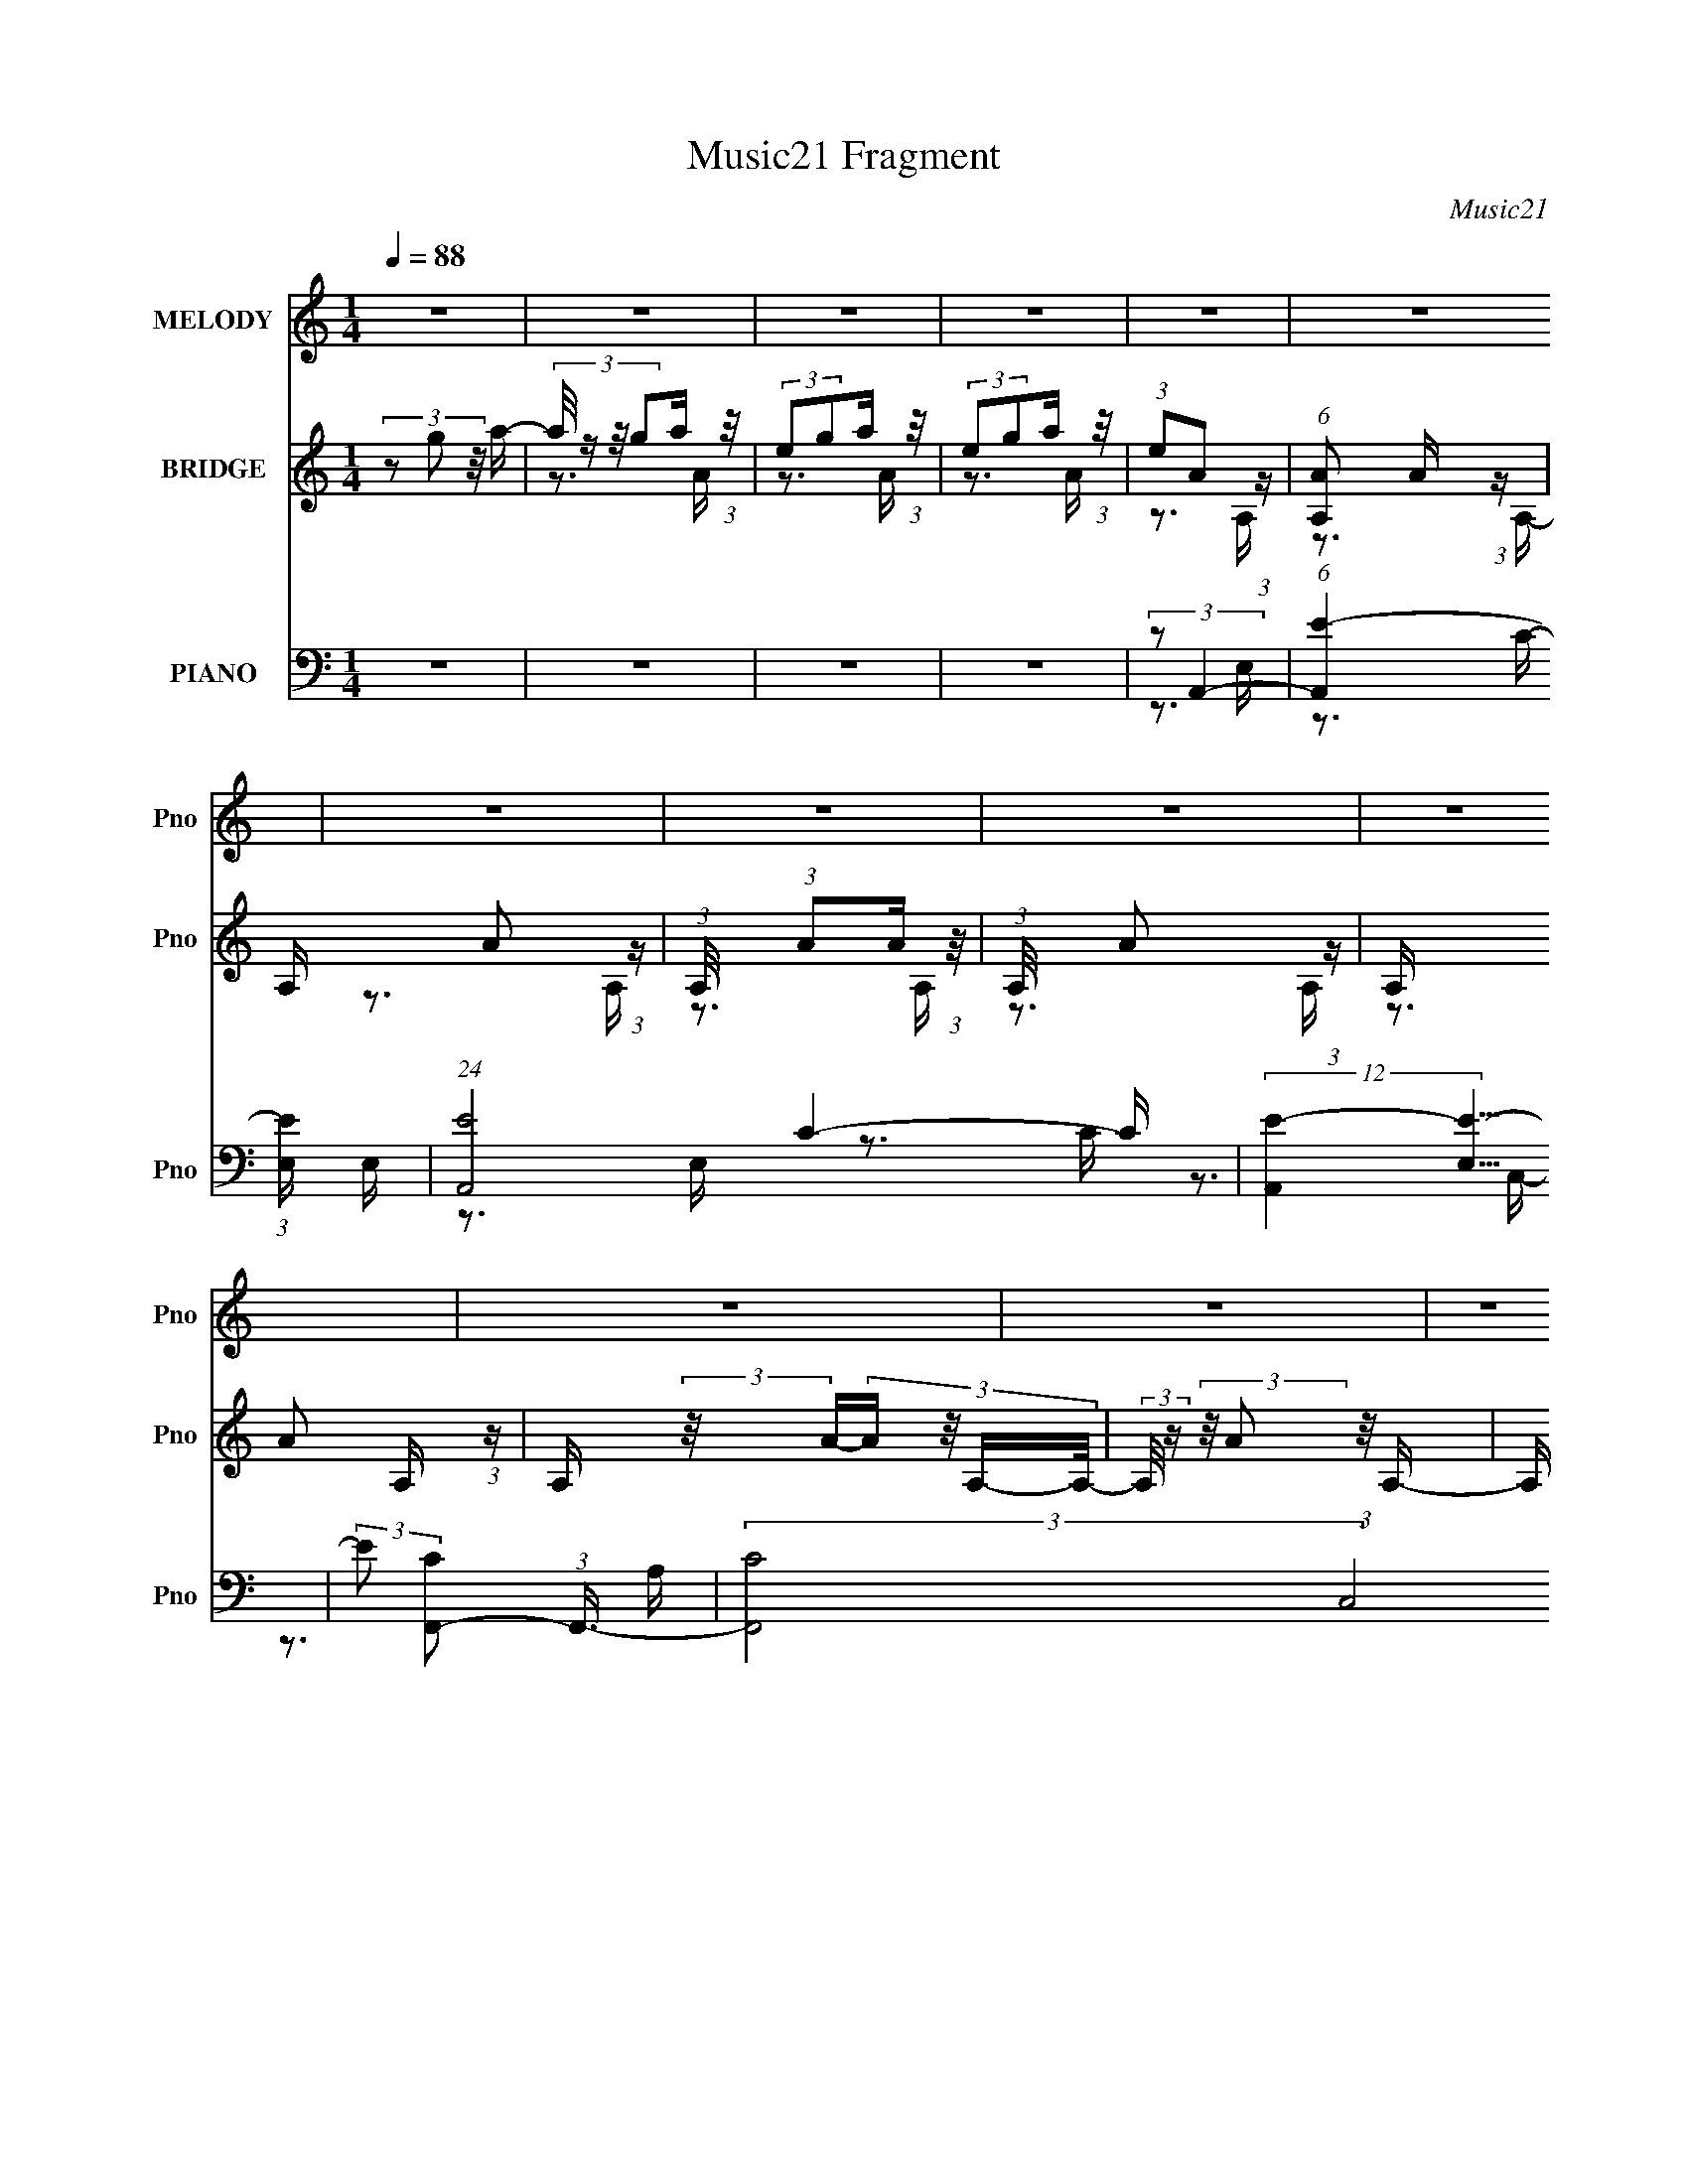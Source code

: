 X:1
T:Music21 Fragment
C:Music21
%%score 1 ( 2 3 4 ) ( 5 6 7 8 )
L:1/16
Q:1/4=88
M:1/4
I:linebreak $
K:none
V:1 treble nm="MELODY" snm="Pno"
V:2 treble nm="BRIDGE" snm="Pno"
V:3 treble 
V:4 treble 
L:1/4
V:5 bass nm="PIANO" snm="Pno"
V:6 bass 
V:7 bass 
V:8 bass 
L:1/4
V:1
 z4 | z4 | z4 | z4 | z4 | z4 | z4 | z4 | z4 | z4 | z4 | z4 | z4 | z4 | z4 | z4 | z4 | z4 | z4 | %19
 z4 | z4 | z4 | z4 | z4 | z4 | z4 | z4 | z4 | z4 | z4 | z4 | z4 | z4 | z4 | z4 | z4 | %36
 (3:2:1z2 A,2 E- | (3:2:2E/ z (3:2:2z/ E4 | (3:2:1E2 G2 E- | (3:2:2E/ z (3:2:1z/ E2 (3:2:1z | %40
 (3:2:1z2 A2 A,- | A, (3:2:2z/ A- (3:2:1A2 G- | (3:2:2G/ z (3:2:2z/ G4- | (3:2:1G2E2 (3:2:1z | %44
 (3z2 D2 z/ E- | (3:2:2E/ z (3:2:1z/ G2 E- | (3:2:2E/ z (3:2:2z/ D4- | (3:2:1D2C (6:5:1z2 | %48
 (3z2 D2 z/ C- | (3:2:2C/ z (3:2:1z/ A, (6:5:1z2 | (3:2:1z2 A, (6:5:1z2 | z4 | (3:2:1z2 A,2 E- | %53
 (3:2:2E/ z (3:2:2z/ E4 | (3:2:1E2 G2 E- | (3:2:2E/ z (3:2:1z/ E2 (3:2:1z | (3:2:1z2 A2 A,- | %57
 A, (3:2:2z/ A- (3:2:1A2 G- | (3:2:2G/ z (3:2:2z/ G4- | (3:2:1G2E2 (3:2:1z | (3z2 D2 z/ E- | %61
 (3:2:2E/ z (3:2:1z/ G2 E- | (3:2:2E/ z (3:2:2z/ D4- | (3:2:1D2C (6:5:1z2 | (3:2:1z2 D2 G,- | %65
 (3:2:2G,/ z (3:2:1z/ D2 C- | C (3:2:2z/ A,-A,2- | (3:2:2A,2 z4 | (3z2 E2 z/ A- | %69
 (3:2:2A/ z (3:2:2z/ A2 (3:2:1z2 | (3A2G2 z/ E- | (3:2:2E/ z (3:2:1z/ E (6:5:1z2 | %72
 (3z2 [AA]2 z/ c- | (3:2:2c/ z (3:2:2z/ A2 (3:2:1z/ G- | (3:2:2G/ z (3:2:1z/ G2 A- | %75
 (3:2:2A/ z (3:2:1z/ E (6:5:1z2 | (3z2 D2 z/ E- | (3:2:2E/ z (3:2:1z/ G2 E- | %78
 (3:2:2E/ z (3:2:2z/ D4- | (3:2:1D2C (6:5:1z2 | (3z2 D2 z/ C- | (3:2:2C/ z (3:2:1z/ A,2 (3:2:1z | %82
 (3:2:1z2 A, (6:5:1z2 | z4 | (3z2 E2 z/ A- | (3:2:2A/ z (3:2:2z/ A2 (3:2:1z2 | (3A2G2 z/ E- | %87
 (3:2:2E/ z (3:2:1z/ E (6:5:1z2 | (3z2 A2 z/ c- | (3:2:2c/ z (3:2:1z/ A2 G- | %90
 (3:2:2G/ z (3:2:2z/ G4- | (3:2:2G/ z (3:2:1z/ E (6:5:1z2 | (3z2 D2 z/ E- | %93
 (3:2:2E/ z (3:2:1z/ G2 E- | (3:2:2E/ z (3:2:1z/ D2 E | (3:2:1D2C2 (3:2:1z | (3:2:1z2 D2 C- | %97
 (3:2:2C/ z (3:2:1z/ A, (6:5:1z2 | (3:2:1z2 A, (6:5:1z2 | z4 | (3:2:2z2 E4- | E4- | E4- | %103
 (3:2:2E/ z (3:2:1z/ D2 E- | E (3:2:2z/ A-A2- | A4- | (6:5:2A4 z | (3:2:2z2 A4- | %108
 (3:2:2A/ z (3:2:2z/ G4- | G4- | G4- | (3:2:2G2 z2 A- | A (3:2:2z/ E- (3:2:1E A E- | E4- | E2 z2 | %115
 (3:2:2z2 E4- | (3:2:2E2 A4- | A4- | (3:2:2A2 z4 | (3:2:1z2 G2 c- | c (3:2:2z/ A-A2- | A4- | %122
 (3:2:2A/ z z3 | (3:2:2z2 c4- | (3:2:2c/ z (3:2:2z/ d4- | d4- | (3:2:2d/ z z3 | (3:2:2z2 c4- | %128
 (3:2:2c/ z (3:2:2z/ A2 c A- | A4- | A4- | (3:2:2A/ z z3 | (3:2:1z2 A,2 E- | %133
 (3:2:2E/ z (3:2:2z/ E4 | (3:2:1E2 G2 E- | (3:2:2E/ z (3:2:1z/ E2 (3:2:1z | (3:2:1z2 A2 A,- | %137
 A, (3:2:2z/ A- (3:2:1A2 G- | (3:2:2G/ z (3:2:2z/ G4- | (3:2:1G2E2 (3:2:1z | (3z2 D2 z/ E- | %141
 (3:2:2E/ z (3:2:1z/ G2 E- | (3:2:2E/ z (3:2:2z/ D4- | (3:2:1D2C (6:5:1z2 | (3z2 D2 z/ C- | %145
 (3:2:2C/ z (3:2:1z/ A, (6:5:1z2 | (3:2:1z2 A, (6:5:1z2 | z4 | (3:2:1z2 A,2 E- | %149
 (3:2:2E/ z (3:2:2z/ E4 | (3:2:1E2 G2 E- | (3:2:2E/ z (3:2:1z/ E2 (3:2:1z | (3:2:1z2 A2 A,- | %153
 A, (3:2:2z/ A- (3:2:1A2 G- | (3:2:2G/ z (3:2:2z/ G4- | (3:2:1G2E2 (3:2:1z | (3z2 D2 z/ E- | %157
 (3:2:2E/ z (3:2:1z/ G2 E- | (3:2:2E/ z (3:2:2z/ D4- | (3:2:1D2C (6:5:1z2 | (3:2:1z2 D2 G,- | %161
 (3:2:2G,/ z (3:2:1z/ D2 C- | C (3:2:2z/ A,-A,2- | (3:2:2A,2 z4 | (3z2 E2 z/ A- | %165
 (3:2:2A/ z (3:2:2z/ A2 (3:2:1z2 | (3A2G2 z/ E- | (3:2:2E/ z (3:2:1z/ E (6:5:1z2 | %168
 (3z2 [AA]2 z/ c- | (3:2:2c/ z (3:2:2z/ A2 (3:2:1z/ G- | (3:2:2G/ z (3:2:1z/ G2 A- | %171
 (3:2:2A/ z (3:2:1z/ E (6:5:1z2 | (3z2 D2 z/ E- | (3:2:2E/ z (3:2:1z/ G2 E- | %174
 (3:2:2E/ z (3:2:2z/ D4- | (3:2:1D2C (6:5:1z2 | (3z2 D2 z/ C- | (3:2:2C/ z (3:2:1z/ A,2 (3:2:1z | %178
 (3:2:1z2 A, (6:5:1z2 | z4 | (3z2 E2 z/ A- | (3:2:2A/ z (3:2:2z/ A2 (3:2:1z2 | (3A2G2 z/ E- | %183
 (3:2:2E/ z (3:2:1z/ E (6:5:1z2 | (3z2 A2 z/ c- | (3:2:2c/ z (3:2:1z/ A2 G- | %186
 (3:2:2G/ z (3:2:2z/ G4- | (3:2:2G/ z (3:2:1z/ E (6:5:1z2 | (3z2 D2 z/ E- | %189
 (3:2:2E/ z (3:2:1z/ G2 E- | (3:2:2E/ z (3:2:1z/ D2 E | (3:2:1D2C2 (3:2:1z | (3:2:1z2 D2 C- | %193
 (3:2:2C/ z (3:2:1z/ A, (6:5:1z2 | (3:2:1z2 A, (6:5:1z2 | z4 | (3:2:2z2 E4- | E4- | E4- | %199
 (3:2:2E/ z (3:2:1z/ D2 E- | E (3:2:2z/ A-A2- | A4- | (6:5:2A4 z | (3:2:2z2 A4- | %204
 (3:2:2A/ z (3:2:2z/ G4- | G4- | G4- | (3:2:2G2 z2 A- | A (3:2:2z/ E- (3:2:1E A E- | E4- | E2 z2 | %211
 (3:2:2z2 E4- | (3:2:2E2 A4- | A4- | (3:2:2A2 z4 | (3:2:1z2 G2 c- | c (3:2:2z/ A-A2- | A4- | %218
 (3:2:2A/ z z3 | (3:2:2z2 c4- | (3:2:2c/ z (3:2:2z/ d4- | d4- | (3:2:2d/ z z3 | (3:2:2z2 c4- | %224
 (3:2:2c/ z (3:2:2z/ A2 c A- | A4- | A4- | (3:2:2A/ z z3 | z4 | z4 | z4 | z4 | z4 | z4 | z4 | z4 | %236
 z4 | z4 | z4 | z4 | z4 | z4 | z4 | z4 | z4 | z4 | z4 | z4 | z4 | z4 | z4 | z4 | z4 | z4 | z4 | %255
 z4 | z4 | z4 | z4 | z4 | z4 | z4 | z4 | z4 | (3z2 E2 z/ A- | (3:2:2A/ z (3:2:2z/ A2 (3:2:1z2 | %266
 (3A2G2 z/ E- | (3:2:2E/ z (3:2:1z/ E (6:5:1z2 | (3z2 [AA]2 z/ c- | %269
 (3:2:2c/ z (3:2:2z/ A2 (3:2:1z/ G- | (3:2:2G/ z (3:2:1z/ G2 A- | (3:2:2A/ z (3:2:1z/ E (6:5:1z2 | %272
 (3z2 D2 z/ E- | (3:2:2E/ z (3:2:1z/ G2 E- | (3:2:2E/ z (3:2:2z/ D4- | (3:2:1D2C (6:5:1z2 | %276
 (3z2 D2 z/ C- | (3:2:2C/ z (3:2:1z/ A,2 (3:2:1z | (3:2:1z2 A, (6:5:1z2 | z4 | (3z2 E2 z/ A- | %281
 (3:2:2A/ z (3:2:2z/ A2 (3:2:1z2 | (3A2G2 z/ E- | (3:2:2E/ z (3:2:1z/ E (6:5:1z2 | (3z2 A2 z/ c- | %285
 (3:2:2c/ z (3:2:1z/ A2 G- | (3:2:2G/ z (3:2:2z/ G4- | (3:2:2G/ z (3:2:1z/ E (6:5:1z2 | %288
 (3z2 D2 z/ E- | (3:2:2E/ z (3:2:1z/ G2 E- | (3:2:2E/ z (3:2:1z/ D2 E | (3:2:1D2C2 (3:2:1z | %292
 (3:2:1z2 D2 C- | (3:2:2C/ z (3:2:1z/ A, (6:5:1z2 | (3:2:1z2 A, (6:5:1z2 | z4 | (3:2:1z2 D2 C- | %297
 (3:2:2C/ z (3:2:1z/ A, (6:5:1z2 | (3z2 A,2 z2 |] %299
V:2
 (3z2 g2 z/ a- | (3:2:4a/ z z/ g2a (3:2:1z/ | (3:2:2e2g2a (3:2:1z/ | (3:2:2e2g2a (3:2:1z/ | %4
 (3:2:1e2A2 (3:2:1z | (6:5:1[A,A]2 A5/3 (3:2:1z | A, x/3 A2 (3:2:1z | %7
 (3:2:1A,/ x (3:2:1A2A (3:2:1z/ | (3:2:1A,/ x A2 (3:2:1z | A, x/3 A2 (3:2:1z | %10
 A, (3:2:2z/ A-(3:2:4A z/ A,-A,/- | (3:2:2A,/ z (3:2:2z/ A2 (3:2:1z/ A,- | %12
 A, (3:2:2z/ A-(3:2:4A z/ A,-A,/- | A, (3:2:2z/ A-(3:2:4A z/ A,-A,/- | %14
 (3:2:2A,/ z (3:2:2z/ A2 (3:2:1z/ A,- | (3:2:2A,/ z (3:2:2z/ A2 (3:2:1z/ A,- | %16
 (3:2:2A,/ z (3:2:2z/ A2 (3:2:1z/ A,- | (3:2:2A,/ z (3:2:2z/ A2 (3:2:1z/ A,- | %18
 (3:2:2A,/ z (3:2:2z/ A2 (3:2:1z/ A,- | (3:2:1A,/ x A2 (3:2:1z | (3:2:1A,/ x (3:2:1e2a (3:2:1z/ | %21
 (3:2:2a2a2g (3:2:1z/ | (3:2:2e2e2d (3:2:1z/ | (3:2:2c2d2c (3:2:1z/ | (3:2:2A2e2a (3:2:1z/ | %25
 (3:2:2a2a2g (3:2:1z/ | (3:2:2e2e2d (3:2:1z/ | (3:2:2c2c2c (3:2:1z/ | (3:2:2A2e2g (3:2:1z/ | %29
 (3:2:2e2e2d (3:2:1z/ | (3:2:2c2d2c (3:2:1z/ | (3A2c2[GA]2 | (3[ce]2[AD]2 z/ E | %33
 (3:2:2G2 z2 D (3:2:1z/ | (3:2:2G2 A4- | (6:5:2A4 z | z4 | z4 | z4 | z4 | z4 | z4 | z4 | z4 | z4 | %45
 z4 | z4 | z4 | z4 | z4 | z4 | z4 | z4 | z4 | z4 | z4 | z4 | z4 | z4 | z4 | z4 | z4 | z4 | z4 | %64
 (3:2:1z2 D2 (3:2:1z | (6:5:1[G,D]2 D5/3 (3:2:1z | (3D2E2E2 | (3:2:2c2 A4- | (3:2:2A2 z4 | z4 | %70
 z4 | z4 | z4 | z4 | z4 | z4 | z4 | z4 | z4 | z4 | z4 | z4 | z3 A- | (3:2:4A/ z z/ e2d (3:2:1z/ | %84
 c (3:2:2z/ A-A2 | z4 | z4 | z4 | z4 | z4 | z4 | z4 | z4 | z4 | z4 | z4 | z4 | z4 | z3 C | %99
 (3D2C2D2 | (3:2:2G2 A4- | (3:2:2A4 z/ c- | c (3:2:2z/ d-d2- | (3:2:2d/ z (3:2:2z/ e4- | %104
 (3:2:2e/ z z2 e | z3 c- | (6:5:2c2 d4- | (3d/ z z/ e2 (3:2:1z | (6:5:2c2 d4- | (3:2:2d/ z z3 | %110
 z4 | (3:2:1z2 e2 (3:2:1z | c (3:2:2z/ A-A2- | (3:2:2A/ z z2 c- | c (3:2:2z/ d-d2- | %115
 (3:2:1d/ x (3:2:1e2d (3:2:1z/ | c (3:2:2z/ A-A2- | (3:2:2A2 z2 c- | c (3:2:2z/ d-(3:2:2d2 z | %119
 (3:2:1z2 e2 (3:2:1z | c (3:2:2z/ A-A2- | (3:2:2A2 z2 c- | c (3:2:2z/ d-(3:2:2d2 z | %123
 (3:2:2z2 e2d (3:2:1z/ | c (3:2:2z/ G-G2- | (3:2:2G2 z4 | z4 | (3:2:1z2 e2 (3:2:1z | %128
 c x/3 (3:2:1A2c (3:2:1z/ | A2>c2- | c (3:2:2z/ d-d2- | (3:2:1d/ x (3:2:1e2d (3:2:1z/ | %132
 c (3:2:2z/ A-A2- | (3:2:2A2 z4 | z4 | z4 | z4 | z4 | z4 | z4 | z4 | z4 | z4 | z4 | z4 | z4 | z4 | %147
 z4 | z4 | z4 | z4 | z4 | z4 | z4 | z4 | z4 | z4 | z4 | z4 | z4 | (3:2:1z2 D2 (3:2:1z | %161
 (6:5:1[G,D]2 D5/3 (3:2:1z | (3D2E2E2 | (3:2:2c2 A4- | (3:2:2A2 z4 | z4 | z4 | z4 | z4 | z4 | z4 | %171
 z4 | z4 | z4 | z4 | z4 | z4 | z4 | z3 A- | (3:2:4A/ z z/ e2d (3:2:1z/ | c (3:2:2z/ A-A2 | z4 | %182
 z4 | z4 | z4 | z4 | z4 | z4 | z4 | z4 | z4 | z4 | z4 | z4 | z3 C | (3D2C2D2 | (3:2:2G2 A4- | %197
 (3:2:2A4 z/ c- | c (3:2:2z/ d-d2- | (3:2:2d/ z (3:2:2z/ e4- | (3:2:2e/ z z2 e | z3 c- | %202
 (6:5:2c2 d4- | (3d/ z z/ e2 (3:2:1z | (6:5:2c2 d4- | (3:2:2d/ z z3 | z4 | (3:2:1z2 e2 (3:2:1z | %208
 c (3:2:2z/ A-A2- | (3:2:2A/ z z2 c- | c (3:2:2z/ d-d2- | (3:2:1d/ x (3:2:1e2d (3:2:1z/ | %212
 c (3:2:2z/ A-A2- | (3:2:2A2 z2 c- | c (3:2:2z/ d-(3:2:2d2 z | (3:2:1z2 e2 (3:2:1z | %216
 c (3:2:2z/ A-A2- | (3:2:2A2 z2 c- | c (3:2:2z/ d-(3:2:2d2 z | (3:2:2z2 e2d (3:2:1z/ | %220
 c (3:2:2z/ G-G2- | (3:2:2G2 z4 | z4 | (3:2:1z2 e2 (3:2:1z | c x/3 (3:2:1A2c (3:2:1z/ | A2>c2- | %226
 c (3:2:2z/ d-d2- | (3:2:1d/ x (3:2:1e2d (3:2:1z/ | c x/3 (3:2:1A4- | %229
 (3:2:1[Aa]2(3:2:1a2g (3:2:1z/ | (3:2:2e2e2d (3:2:1z/ | (3:2:2c2c2A (3:2:1z/ | %232
 (3:2:2A2A2A (3:2:1z/ | (3:2:2a2a2g (3:2:1z/ | (3:2:2e2e2d (3:2:1z/ | (3:2:2c2c2c (3:2:1z/ | %236
 (3A2A2e2 | (3:2:2d2d2c (3:2:1z/ | (3:2:2A2d2c (3:2:1z/ | (3:2:2A2A2c (3:2:1z/ | %240
 (3:2:2A2d2c (3:2:1z/ | (3:2:1A2A (6:5:1z2 | (3:2:1a/ x a2 (3:2:1z | (6:5:2A2 a4- | %244
 (3:2:2a/ z (3:2:2z/ d4- | (6:5:1d4 c- | c (3:2:2z/ d-d2- | (3:2:1[dc]2(3:2:1d2e (3:2:1z/ | %248
 (6:5:2g2 e4- | (3:2:1e2 x4/3 g (3:2:1z/ | (3:2:2e2e2d (3:2:1z/ | (3:2:2c2d2c (3:2:1z/ | %252
 (3:2:1A2G2 (3:2:1z | A (3:2:2z/ d-d2- | (3:2:2d2 c4- | (3:2:1c2A2 (3:2:1z | (3:2:2z2 A4- | A4- | %258
 A4- | (6:5:2A4 z | (3:2:1z2 a2 (3:2:1z | (6:5:1[Aa]2 a5/3 (3:2:1z | (6:5:1[Aa]2 (3:2:1a7/2 | %263
 (6:5:1[Aa]2 a5/3 (3:2:1z | A z3 | z4 | z4 | z4 | z4 | z4 | z4 | z4 | z4 | z4 | z4 | z4 | z4 | z4 | %278
 z3 A- | (3:2:4A/ z z/ e2d (3:2:1z/ | c (3:2:2z/ A-A2 |] %281
V:3
 x4 | z3 A | z3 A | z3 A | z3 A,- | z3 A,- | z3 A,- | z3 A,- | z3 A,- | z3 A,- | x4 | x4 | x4 | %13
 x4 | x4 | x4 | x4 | x4 | x4 | z3 A,- | z3 a | z3 g | z3 d | z3 c | z3 a | z3 g | z3 d | z3 c | %28
 z3 g | z3 d | z3 c | x4 | x4 | z3 E | x4 | x4 | x4 | x4 | x4 | x4 | x4 | x4 | x4 | x4 | x4 | x4 | %46
 x4 | x4 | x4 | x4 | x4 | x4 | x4 | x4 | x4 | x4 | x4 | x4 | x4 | x4 | x4 | x4 | x4 | x4 | z3 G,- | %65
 z3 C | z3 G | x4 | x4 | x4 | x4 | x4 | x4 | x4 | x4 | x4 | x4 | x4 | x4 | x4 | x4 | x4 | x4 | %83
 z3 c- | x4 | x4 | x4 | x4 | x4 | x4 | x4 | x4 | x4 | x4 | x4 | x4 | x4 | x4 | x4 | z3 E | x4 | %101
 x4 | x4 | x4 | x4 | x4 | x13/3 | z3 c- | x13/3 | x4 | x4 | z3 c- | x4 | x4 | x4 | z3 c- | x4 | %117
 x4 | x4 | z3 c- | x4 | x4 | x4 | z3 c- | x4 | x4 | x4 | z3 c- | z3 A- | x4 | x4 | z3 c- | x4 | %133
 x4 | x4 | x4 | x4 | x4 | x4 | x4 | x4 | x4 | x4 | x4 | x4 | x4 | x4 | x4 | x4 | x4 | x4 | x4 | %152
 x4 | x4 | x4 | x4 | x4 | x4 | x4 | x4 | z3 G,- | z3 C | z3 G | x4 | x4 | x4 | x4 | x4 | x4 | x4 | %170
 x4 | x4 | x4 | x4 | x4 | x4 | x4 | x4 | x4 | z3 c- | x4 | x4 | x4 | x4 | x4 | x4 | x4 | x4 | x4 | %189
 x4 | x4 | x4 | x4 | x4 | x4 | z3 E | x4 | x4 | x4 | x4 | x4 | x4 | x13/3 | z3 c- | x13/3 | x4 | %206
 x4 | z3 c- | x4 | x4 | x4 | z3 c- | x4 | x4 | x4 | z3 c- | x4 | x4 | x4 | z3 c- | x4 | x4 | x4 | %223
 z3 c- | z3 A- | x4 | x4 | z3 c- | (3:2:2z2 e2a (3:2:1z/ | z3 g | z3 d | z3 A | z3 a | z3 g | %234
 z3 d | z3 c | x4 | z3 c | z3 c | z3 c | (3:2:1z2 a2 (3:2:1z | (3:2:2z2 a4- | z3 A- | x13/3 | x4 | %245
 x13/3 | x4 | z3 g- | x13/3 | z3 g | z3 d | z3 c | (3z2 A2 z/ A- | x4 | x4 | x4 | x4 | x4 | x4 | %259
 x4 | z3 A- | z3 A- | z3 A- | z3 A- | x4 | x4 | x4 | x4 | x4 | x4 | x4 | x4 | x4 | x4 | x4 | x4 | %276
 x4 | x4 | x4 | z3 c- | x4 |] %281
V:4
 x | x | x | x | x | x | x | x | x | x | x | x | x | x | x | x | x | x | x | x | x | x | x | x | %24
 x | x | x | x | x | x | x | x | x | x | x | x | x | x | x | x | x | x | x | x | x | x | x | x | %48
 x | x | x | x | x | x | x | x | x | x | x | x | x | x | x | x | x | x | x | x | x | x | x | x | %72
 x | x | x | x | x | x | x | x | x | x | x | x | x | x | x | x | x | x | x | x | x | x | x | x | %96
 x | x | x | x | x | x | x | x | x | x | x13/12 | x | x13/12 | x | x | x | x | x | x | x | x | x | %118
 x | x | x | x | x | x | x | x | x | x | x | x | x | x | x | x | x | x | x | x | x | x | x | x | %142
 x | x | x | x | x | x | x | x | x | x | x | x | x | x | x | x | x | x | x | x | x | x | x | x | %166
 x | x | x | x | x | x | x | x | x | x | x | x | x | x | x | x | x | x | x | x | x | x | x | x | %190
 x | x | x | x | x | x | x | x | x | x | x | x | x13/12 | x | x13/12 | x | x | x | x | x | x | x | %212
 x | x | x | x | x | x | x | x | x | x | x | x | x | x | x | x | z3/4 a/4 | x | x | x | x | x | x | %235
 x | x | x | x | x | z3/4 [Ac]/4 | x | x | x13/12 | x | x13/12 | x | x | x13/12 | x | x | x | x | %253
 x | x | x | x | x | x | x | x | x | x | x | x | x | x | x | x | x | x | x | x | x | x | x | x | %277
 x | x | x | x |] %281
V:5
 z4 | z4 | z4 | z4 | (3:2:2z2 A,,4- | (6:5:1[A,,E-]4 (3:2:1[E-E,] E,4/3 | (24:13:1[EA,,-]8 C4- C | %7
 (12:7:2[A,,E-]4 [E-E,]5/2 | (3:2:2E2 [CF,,-]2 (3:2:1F,,3/2- | (3:2:2[F,,C-]8 C,8 | %10
 (24:13:1[CF,,-]8 A,4- A, | (3:2:1[F,,C-]4 (3:2:1[C-C,]2 C,5/3 | (3:2:2C2 [A,G,,-]2 (3:2:1G,,3/2- | %13
 (3:2:1[G,,D-]16 D,6 | (24:13:2[DG,-]8 B,8 | (3:2:1[G,D-]8 D,3 | (3:2:2D2 [B,A,,-]2 (3:2:1A,,3/2- | %17
 (3:2:1[A,,A,-]16 E,2 | (3:2:2A,2 [E,E-]2 (3:2:1E3/2- | (12:11:2[EC-]8 E,8 | [CA,,-]4 A,2 | %21
 (3:2:2[A,,E-]8 E,2 | (24:13:2[EA,E,-]8 E,2 C4 | (6:5:3[E,E-]2 [E-A,,]7/2 A,,6/5 | %24
 (3[EA,]/ [A,C]3/2 F,,4- | (24:13:2[F,,C]8 C,2 | (6:5:1[C,CF,,-]2 (3:2:1[F,,-A,]7/2 | %27
 (24:13:2[F,,CF]8 C,8 F, | (3:2:1[CF]/ (3:2:2F3/2 G,,4- | (24:13:2[G,,B,G-]8 D,8 G, | %30
 (3:2:2[GB,]2 [DG,,-]2 (3:2:1G,,3/2- | (24:13:2[G,,B,G,]8 D,8 (6:5:1G,2 | %32
 (3:2:1[GB,]2 [DA,,-] (3:2:1A,,5/2- | (24:13:2[A,,CE-]8 E,2 (3:2:1A,/ | %34
 (24:13:2[EA,A,,-]8 E,2 (24:13:1C8 | (6:5:1A,,4 E,3 (3:2:1z | (3:2:2z2 A,,4- | [A,,C-E-]4 E,4 | %38
 [CE]4 A,2 (3:2:1A,,2 A,,- | [A,,C-E-]2 (3:2:1[CE]3- | (3:2:2[CE]2 [A,F,,-]2 (3:2:1F,,3/2- | %41
 (24:13:1[F,,A,-C-]8 C,4 | (12:7:1[A,C]4 F, (3:2:2F,,2 z/ F,,- | [F,,A,-C-]2 (3:2:1[A,C]3- | %44
 (3:2:1[A,C]2 [F,G,,-] (3:2:1G,,5/2- | (24:13:1[G,,B,-D-]8 D,4 | %46
 (12:7:2[B,D]4 G,2 (3:2:2G,,2 z/ G,,- | (6:5:1[G,,B,-D-]2 (3:2:1[B,D]7/2- | %48
 (3:2:1[B,D]2 [G,A,,-] (3:2:1A,,5/2- | (24:13:2[A,,C-E-]8 E,8 | (6:5:2[CE]4 A,2 (3:2:1A,,2 A,,- | %51
 [A,,-E,]4 A,, | (3:2:2[CE]2 [A,A,,-]2 (3:2:1A,,3/2- | [A,,C-E-]4 E,4 | [CE]4 A,2 (3:2:1A,,2 A,,- | %55
 [A,,C-E-]2 (3:2:1[CE]3- | (3:2:2[CE]2 [A,F,,-]2 (3:2:1F,,3/2- | (24:13:1[F,,A,-C-]8 C,4 | %58
 (12:7:1[A,C]4 F, (3:2:2F,,2 z/ F,,- | [F,,A,-C-]2 (3:2:1[A,C]3- | %60
 (3:2:1[A,C]2 [F,G,,-] (3:2:1G,,5/2- | (24:13:1[G,,B,-D-]8 D,4 | %62
 (12:7:2[B,D]4 G,2 (3:2:2G,,2 z/ G,,- | (6:5:1[G,,B,-D-]2 (3:2:1[B,D]7/2- | %64
 (3:2:1[B,D]2 [G,A,,-] (3:2:1A,,5/2- | (24:13:2[A,,C-E-]8 E,8 | (6:5:2[CE]4 A,2 (3:2:1A,,2 A,,- | %67
 [A,,-E,]4 A,, | (3:2:2[CE]2 [A,A,,-]2 (3:2:1A,,3/2- | A,,4- E,4- (3:2:1[A,CE]4 | %70
 (3:2:1[A,,A,CE]/ (3:2:2[A,CEE,]7/2 z/ A,,- | (6:5:1[A,,CE]2 (3:2:2[CE]3/2A,,2- | %72
 (3:2:1[A,,A,] (3:2:1[A,CE] [CEF,,-]/3 (3:2:1F,,7/2- | F,,4- C,4- (3:2:1[F,A,C]4 | %74
 (3:2:2[F,A,C]2 F,,/ C, (3:2:2F,,2 z/ F,,- | [F,,A,CC,-]4 | (6:5:2[C,A,CG,,-]2 [G,,-F,]7/2 | %77
 G,,4- D,4- (3:2:1[G,B,D]4 | (3:2:2[G,B,D]2 G,,/ D, (3:2:2G,,2 z/ G,,- | [G,,D,-]4 | %80
 (3:2:1[D,B,D]2 [G,A,,-] (3:2:1A,,5/2- | A,,4- E,4- (3:2:1[CE]4 | %82
 (3:2:1[A,,A,C]/ (3[A,CE,]3/2A,,2 z/ A,,- | [A,,-C]4 A,, | (3:2:2[EC]2 [E,A,,-]2 (3:2:1[A,,-A,]2 | %85
 A,,4- E,4- (3:2:1[A,CE]4 | (3:2:1[A,,A,CE]/ (3:2:2[A,CEE,]7/2 z/ A,,- | %87
 (6:5:1[A,,CE]2 (3:2:2[CE]3/2A,,2- | (3:2:1[A,,A,] (3:2:1[A,CE] [CEF,,-]/3 (3:2:1F,,7/2- | %89
 F,,4- C,4- (3:2:1[F,A,C]4 | (3:2:2[F,A,C]2 F,,/ C, (3:2:2F,,2 z/ F,,- | [F,,A,CC,-]4 | %92
 (6:5:2[C,A,CG,,-]2 [G,,-F,]7/2 | G,,4- D,4- (3:2:1[G,B,D]4 | %94
 (3:2:2[G,B,D]2 G,,/ D, (3:2:2G,,2 z/ G,,- | [G,,D,-]4 | (3:2:1[D,B,D]2 [G,A,,-] (3:2:1A,,5/2- | %97
 A,,4- E,4- (3:2:1[CE]4 | (3:2:1[A,,A,C]/ (3[A,CE,]3/2A,,2 z/ A,,- | [A,,-C]4 A,, | %100
 (3:2:2[EC]2 [E,A,,-]2 (3:2:1[A,,-A,]2 | [A,,C-E-]4 E,4 | [CE]4 A,2 (3:2:1A,,2 A,,- | %103
 [A,,C-E-]2 (3:2:1[CE]3- | (3:2:2[CE]2 [A,F,,-]2 (3:2:1F,,3/2- | (24:13:1[F,,A,-C-]8 C,4 | %106
 (12:7:1[A,C]4 F, (3:2:2F,,2 z/ F,,- | [F,,A,-C-]2 (3:2:1[A,C]3- | %108
 (3:2:1[A,C]2 [F,G,,-] (3:2:1G,,5/2- | (24:13:1[G,,B,-D-]8 D,4 | %110
 (12:7:2[B,D]4 G,2 (3:2:2G,,2 z/ G,,- | (6:5:1[G,,B,-D-]2 (3:2:1[B,D]7/2- | %112
 (3:2:1[B,D]2 [G,A,,-] (3:2:1A,,5/2- | (24:13:2[A,,C-E-]8 E,8 | (6:5:2[CE]4 A,2 (3:2:1A,,2 A,,- | %115
 [A,,-E,]4 A,, | (3:2:2[CE]2 [A,A,,-]2 (3:2:1A,,3/2- | [A,,C-E-]4 E,4 | [CE]4 A,2 (3:2:1A,,2 A,,- | %119
 [A,,C-E-]2 (3:2:1[CE]3- | (3:2:2[CE]2 [A,F,,-]2 (3:2:1F,,3/2- | (24:13:1[F,,A,-C-]8 C,4 | %122
 (12:7:1[A,C]4 F, (3:2:2F,,2 z/ F,,- | [F,,A,-C-]2 (3:2:1[A,C]3- | %124
 (3:2:1[A,C]2 [F,G,,-] (3:2:1G,,5/2- | (24:13:1[G,,B,-D-]8 D,4 | %126
 (12:7:2[B,D]4 G,2 (3:2:2G,,2 z/ G,,- | (6:5:1[G,,B,-D-]2 (3:2:1[B,D]7/2- | %128
 (3:2:1[B,D]2 [G,A,,-] (3:2:1A,,5/2- | (24:13:2[A,,C-E-]8 E,8 | (6:5:2[CE]4 A,2 (3:2:1A,,2 A,,- | %131
 [A,,-E,]4 A,, | (3:2:2[CE]2 [A,A,,-]2 (3:2:1A,,3/2- | [A,,C-E-]4 E,4 | [CE]4 A,2 (3:2:1A,,2 A,,- | %135
 [A,,C-E-]2 (3:2:1[CE]3- | (3:2:2[CE]2 [A,F,,-]2 (3:2:1F,,3/2- | (24:13:1[F,,A,-C-]8 C,4 | %138
 (12:7:1[A,C]4 F, (3:2:2F,,2 z/ F,,- | [F,,A,-C-]2 (3:2:1[A,C]3- | %140
 (3:2:1[A,C]2 [F,G,,-] (3:2:1G,,5/2- | (24:13:1[G,,B,-D-]8 D,4 | %142
 (12:7:2[B,D]4 G,2 (3:2:2G,,2 z/ G,,- | (6:5:1[G,,B,-D-]2 (3:2:1[B,D]7/2- | %144
 (3:2:1[B,D]2 [G,A,,-] (3:2:1A,,5/2- | (24:13:2[A,,C-E-]8 E,8 | (6:5:2[CE]4 A,2 (3:2:1A,,4- | %147
 (3:2:2A,,/ z z3 | (3:2:2z2 A,,4- | [A,,C-E-]4 E,4 | [CE]4 A,2 (3:2:1A,,2 A,,- | %151
 [A,,C-E-]2 (3:2:1[CE]3- | (3:2:2[CE]2 [A,F,,-]2 (3:2:1F,,3/2- | (24:13:1[F,,A,-C-]8 C,4 | %154
 (12:7:1[A,C]4 F, (3:2:2F,,2 z/ F,,- | [F,,A,-C-]2 (3:2:1[A,C]3- | %156
 (3:2:1[A,C]2 [F,G,,-] (3:2:1G,,5/2- | (24:13:1[G,,B,-D-]8 D,4 | %158
 (12:7:2[B,D]4 G,2 (3:2:2G,,2 z/ G,,- | (6:5:1[G,,B,-D-]2 (3:2:1[B,D]7/2- | %160
 (3:2:1[B,D]2 [G,A,,-] (3:2:1A,,5/2- | (24:13:2[A,,C-E-]8 E,8 | (6:5:2[CE]4 A,2 (3:2:1A,,2 A,,- | %163
 [A,,-E,]4 A,, | (3:2:2[CE]2 [A,A,,-]2 (3:2:1A,,3/2- | A,,4- E,4- (3:2:1[A,CE]4 | %166
 (3:2:1[A,,A,CE]/ (3:2:2[A,CEE,]7/2 z/ A,,- | (6:5:1[A,,CE]2 (3:2:2[CE]3/2A,,2- | %168
 (3:2:1[A,,A,] (3:2:1[A,CE] [CEF,,-]/3 (3:2:1F,,7/2- | F,,4- C,4- (3:2:1[F,A,C]4 | %170
 (3:2:2[F,A,C]2 F,,/ C, (3:2:2F,,2 z/ F,,- | [F,,A,CC,-]4 | (6:5:2[C,A,CG,,-]2 [G,,-F,]7/2 | %173
 G,,4- D,4- (3:2:1[G,B,D]4 | (3:2:2[G,B,D]2 G,,/ D, (3:2:2G,,2 z/ G,,- | [G,,D,-]4 | %176
 (3:2:1[D,B,D]2 [G,A,,-] (3:2:1A,,5/2- | A,,4- E,4- (3:2:1[CE]4 | %178
 (3:2:1[A,,A,C]/ (3[A,CE,]3/2A,,2 z/ A,,- | [A,,-C]4 A,, | (3:2:2[EC]2 [E,A,,-]2 (3:2:1[A,,-A,]2 | %181
 A,,4- E,4- (3:2:1[A,CE]4 | (3:2:1[A,,A,CE]/ (3:2:2[A,CEE,]7/2 z/ A,,- | %183
 (6:5:1[A,,CE]2 (3:2:2[CE]3/2A,,2- | (3:2:1[A,,A,] (3:2:1[A,CE] [CEF,,-]/3 (3:2:1F,,7/2- | %185
 F,,4- C,4- (3:2:1[F,A,C]4 | (3:2:2[F,A,C]2 F,,/ C, (3:2:2F,,2 z/ F,,- | [F,,A,CC,-]4 | %188
 (6:5:2[C,A,CG,,-]2 [G,,-F,]7/2 | G,,4- D,4- (3:2:1[G,B,D]4 | %190
 (3:2:2[G,B,D]2 G,,/ D, (3:2:2G,,2 z/ G,,- | [G,,D,-]4 | (3:2:1[D,B,D]2 [G,A,,-] (3:2:1A,,5/2- | %193
 A,,4- E,4- (3:2:1[CE]4 | (3:2:1[A,,A,C]/ (3[A,CE,]3/2A,,2 z/ A,,- | [A,,-C]4 A,, | %196
 (3:2:2[EC]2 [E,A,,-]2 (3:2:1[A,,-A,]2 | [A,,C-E-]4 E,4 | [CE]4 A,2 (3:2:1A,,2 A,,- | %199
 [A,,C-E-]2 (3:2:1[CE]3- | (3:2:2[CE]2 [A,F,,-]2 (3:2:1F,,3/2- | (24:13:1[F,,A,-C-]8 C,4 | %202
 (12:7:1[A,C]4 F, (3:2:2F,,2 z/ F,,- | [F,,A,-C-]2 (3:2:1[A,C]3- | %204
 (3:2:1[A,C]2 [F,G,,-] (3:2:1G,,5/2- | (24:13:1[G,,B,-D-]8 D,4 | %206
 (12:7:2[B,D]4 G,2 (3:2:2G,,2 z/ G,,- | (6:5:1[G,,B,-D-]2 (3:2:1[B,D]7/2- | %208
 (3:2:1[B,D]2 [G,A,,-] (3:2:1A,,5/2- | (24:13:2[A,,C-E-]8 E,8 | (6:5:2[CE]4 A,2 (3:2:1A,,2 A,,- | %211
 [A,,-E,]4 A,, | (3:2:2[CE]2 [A,A,,-]2 (3:2:1A,,3/2- | [A,,C-E-]4 E,4 | [CE]4 A,2 (3:2:1A,,2 A,,- | %215
 [A,,C-E-]2 (3:2:1[CE]3- | (3:2:2[CE]2 [A,F,,-]2 (3:2:1F,,3/2- | (24:13:1[F,,A,-C-]8 C,4 | %218
 (12:7:1[A,C]4 F, (3:2:2F,,2 z/ F,,- | [F,,A,-C-]2 (3:2:1[A,C]3- | %220
 (3:2:1[A,C]2 [F,G,,-] (3:2:1G,,5/2- | (24:13:1[G,,B,-D-]8 D,4 | %222
 (12:7:2[B,D]4 G,2 (3:2:2G,,2 z/ G,,- | (6:5:1[G,,B,-D-]2 (3:2:1[B,D]7/2- | %224
 (3:2:1[B,D]2 [G,A,,-] (3:2:1A,,5/2- | (24:13:2[A,,C-E-]8 E,8 | (6:5:2[CE]4 A,2 (3:2:1A,,2 A,,- | %227
 [A,,-E,]4 A,, | (3:2:1[CE]2 [A,A,,-] (3:2:1A,,5/2- | [A,,C-E-]4 E,4 | [CE]4 A,2 (3:2:1A,,2 A,,- | %231
 [A,,C-E-]2 (3:2:1[CE]3- | (3:2:2[CE]2 [A,F,,-]2 (3:2:1F,,3/2- | (24:13:1[F,,A,-C-]8 C,4 | %234
 (12:7:1[A,C]4 F, (3:2:2F,,2 z/ F,,- | [F,,A,-C-]2 (3:2:1[A,C]3- | %236
 (3:2:1[A,C]2 [F,G,,-] (3:2:1G,,5/2- | (24:13:1[G,,B,-D-]8 D,4 | %238
 (12:7:2[B,D]4 G,2 (3:2:2G,,2 z/ G,,- | (6:5:1[G,,B,-D-]2 (3:2:1[B,D]7/2- | %240
 (3:2:1[B,D]2 [G,A,,-] (3:2:1A,,5/2- | (24:13:2[A,,C-E-]8 E,8 | (6:5:2[CE]4 A,2 (3:2:1A,,2 A,,- | %243
 [A,,-E,]4 A,, | (3:2:2[CE]2 [A,A,,-]2 (3:2:1A,,3/2- | [A,,C-E-]4 E,4 | [CE]4 A,2 (3:2:1A,,2 A,,- | %247
 [A,,C-E-]2 (3:2:1[CE]3- | (3:2:2[CE]2 [A,F,,-]2 (3:2:1F,,3/2- | (24:13:1[F,,A,-C-]8 C,4 | %250
 (12:7:1[A,C]4 F, (3:2:2F,,2 z/ F,,- | [F,,A,-C-]2 (3:2:1[A,C]3- | %252
 (3:2:1[A,C]2 [F,G,,-] (3:2:1G,,5/2- | (24:13:1[G,,B,-D-]8 D,4 | %254
 (12:7:2[B,D]4 G,2 (3:2:2G,,2 z/ G,,- | (6:5:1[G,,B,-D-]2 (3:2:1[B,D]7/2- | %256
 (3:2:1[B,D]2 [G,A,,-] (3:2:1A,,5/2- | (24:13:2[A,,C-E-]8 E,8 | (6:5:2[CE]4 A,2 (3:2:1A,,2 A,,- | %259
 [A,,-E,]4 A,, | (3:2:2[CE]2 [A,A,,-C-]2 (3:2:1[A,,C]3/2- | (3:2:2[A,,C]/ z z3 | z4 | z4 | %264
 (3:2:2z2 A,,4- | [A,,C-E-]4 E,4 | [CE]4 A,2 (3:2:1A,,2 A,,- | [A,,C-E-]2 (3:2:1[CE]3- | %268
 (3:2:2[CE]2 [A,F,,-]2 (3:2:1F,,3/2- | (24:13:1[F,,A,-C-]8 C,4 | %270
 (12:7:1[A,C]4 F, (3:2:2F,,2 z/ F,,- | [F,,A,-C-]2 (3:2:1[A,C]3- | %272
 (3:2:1[A,C]2 [F,G,,-] (3:2:1G,,5/2- | (24:13:1[G,,B,-D-]8 D,4 | %274
 (12:7:2[B,D]4 G,2 (3:2:2G,,2 z/ G,,- | (6:5:1[G,,B,-D-]2 (3:2:1[B,D]7/2- | %276
 (3:2:1[B,D]2 [G,A,,-] (3:2:1A,,5/2- | (24:13:2[A,,C-E-]8 E,8 | (6:5:2[CE]4 A,2 (3:2:1A,,2 A,,- | %279
 [A,,-E,]4 A,, | (3:2:2[CE]2 [A,A,,-]2 (3:2:1A,,3/2- | [A,,C-E-]4 E,4 | [CE]4 A,2 (3:2:1A,,2 A,,- | %283
 [A,,C-E-]2 (3:2:1[CE]3- | (3:2:2[CE]2 [A,F,,-]2 (3:2:1F,,3/2- | (24:13:1[F,,A,-C-]8 C,4 | %286
 (12:7:1[A,C]4 F, (3:2:2F,,2 z/ F,,- | [F,,A,-C-]2 (3:2:1[A,C]3- | %288
 (3:2:1[A,C]2 [F,G,,-] (3:2:1G,,5/2- | (24:13:1[G,,B,-D-]8 D,4 | %290
 (12:7:2[B,D]4 G,2 (3:2:2G,,2 z/ G,,- | (6:5:1[G,,B,-D-]2 (3:2:1[B,D]7/2- | %292
 (3:2:1[B,D]2 [G,A,,-] (3:2:1A,,5/2- | (24:13:2[A,,C-E-]8 E,8 | (6:5:2[CE]4 A,2 (3:2:1A,,2 A,,- | %295
 [A,,-E,]4 A,, | (3:2:1[CE]2 [A,D,D] [D,D] (3:2:1z | (6:5:1[C,C]2 [A,,A,]2 (3:2:1z | %298
 (3:2:1z2 [A,,A,CE] (6:5:1z2 | (3:2:2z2 [A,,A,CE]4- | (3:2:2[A,,A,CE]/ z z3 |] %301
V:6
 x4 | x4 | x4 | x4 | z3 E,- | z3 C- x4/3 | z3 E,- x16/3 | z3 C- | z3 C,- | z3 A,- x7 | %10
 z3 C,- x16/3 | z3 A,- x5/3 | z3 D,- | z3 B,- x38/3 | z3 D,- x14/3 | z3 B,- x13/3 | z3 E,- | %17
 z3 E,- x26/3 | z3 E,- | z3 A,- x23/3 | z3 E,- x2 | (3:2:2z4 E,2- x3 | (3:2:2z2 A,,4- x6 | %23
 (3:2:1z4 E, (3:2:1z/ x | z3 C,- | (3:2:2z4 C,2- x2 | (3:2:2z4 C,2- | (3:2:1z4 F, (3:2:1z/ x20/3 | %28
 (3:2:2z4 D,2- | (3:2:1z4 G, (3:2:1z/ x7 | (3:2:2z4 D,2- | (3:2:2z2 G4- x22/3 | (3:2:2z4 E,2- | %33
 (3:2:2z4 E,2- x7/3 | z3 E,- x6 | x7 | z3 E,- | z3 A,- x4 | x25/3 | z3 A,- | z3 C,- | %41
 z3 F,- x13/3 | x6 | z3 F,- | z3 D,- | z3 G,- x13/3 | x20/3 | z3 G,- | z3 E,- | z3 A,- x14/3 | %50
 x22/3 | (3:2:2z2 [CE]4- x | z3 E,- | z3 A,- x4 | x25/3 | z3 A,- | z3 C,- | z3 F,- x13/3 | x6 | %59
 z3 F,- | z3 D,- | z3 G,- x13/3 | x20/3 | z3 G,- | z3 E,- | z3 A,- x14/3 | x22/3 | %67
 (3:2:2z2 [CE]4- x | z3 E,- | x32/3 | (3z2 A,,2 z2 | z3 [CE]- | z3 C,- | x32/3 | x16/3 | z3 F,- | %76
 z3 D,- | x32/3 | x16/3 | (3z2 [B,D]2[B,D]2 | z3 E,- | x32/3 | E2 z2 | (3:2:2z2 E4- x | z3 E,- | %85
 x32/3 | (3z2 A,,2 z2 | z3 [CE]- | z3 C,- | x32/3 | x16/3 | z3 F,- | z3 D,- | x32/3 | x16/3 | %95
 (3z2 [B,D]2[B,D]2 | z3 E,- | x32/3 | E2 z2 | (3:2:2z2 E4- x | z3 E,- | z3 A,- x4 | x25/3 | %103
 z3 A,- | z3 C,- | z3 F,- x13/3 | x6 | z3 F,- | z3 D,- | z3 G,- x13/3 | x20/3 | z3 G,- | z3 E,- | %113
 z3 A,- x14/3 | x22/3 | (3:2:2z2 [CE]4- x | z3 E,- | z3 A,- x4 | x25/3 | z3 A,- | z3 C,- | %121
 z3 F,- x13/3 | x6 | z3 F,- | z3 D,- | z3 G,- x13/3 | x20/3 | z3 G,- | z3 E,- | z3 A,- x14/3 | %130
 x22/3 | (3:2:2z2 [CE]4- x | z3 E,- | z3 A,- x4 | x25/3 | z3 A,- | z3 C,- | z3 F,- x13/3 | x6 | %139
 z3 F,- | z3 D,- | z3 G,- x13/3 | x20/3 | z3 G,- | z3 E,- | z3 A,- x14/3 | x23/3 | x4 | z3 E,- | %149
 z3 A,- x4 | x25/3 | z3 A,- | z3 C,- | z3 F,- x13/3 | x6 | z3 F,- | z3 D,- | z3 G,- x13/3 | x20/3 | %159
 z3 G,- | z3 E,- | z3 A,- x14/3 | x22/3 | (3:2:2z2 [CE]4- x | z3 E,- | x32/3 | (3z2 A,,2 z2 | %167
 z3 [CE]- | z3 C,- | x32/3 | x16/3 | z3 F,- | z3 D,- | x32/3 | x16/3 | (3z2 [B,D]2[B,D]2 | z3 E,- | %177
 x32/3 | E2 z2 | (3:2:2z2 E4- x | z3 E,- | x32/3 | (3z2 A,,2 z2 | z3 [CE]- | z3 C,- | x32/3 | %186
 x16/3 | z3 F,- | z3 D,- | x32/3 | x16/3 | (3z2 [B,D]2[B,D]2 | z3 E,- | x32/3 | E2 z2 | %195
 (3:2:2z2 E4- x | z3 E,- | z3 A,- x4 | x25/3 | z3 A,- | z3 C,- | z3 F,- x13/3 | x6 | z3 F,- | %204
 z3 D,- | z3 G,- x13/3 | x20/3 | z3 G,- | z3 E,- | z3 A,- x14/3 | x22/3 | (3:2:2z2 [CE]4- x | %212
 z3 E,- | z3 A,- x4 | x25/3 | z3 A,- | z3 C,- | z3 F,- x13/3 | x6 | z3 F,- | z3 D,- | %221
 z3 G,- x13/3 | x20/3 | z3 G,- | z3 E,- | z3 A,- x14/3 | x22/3 | (3:2:2z2 [CE]4- x | z3 E,- | %229
 z3 A,- x4 | x25/3 | z3 A,- | z3 C,- | z3 F,- x13/3 | x6 | z3 F,- | z3 D,- | z3 G,- x13/3 | x20/3 | %239
 z3 G,- | z3 E,- | z3 A,- x14/3 | x22/3 | (3:2:2z2 [CE]4- x | z3 E,- | z3 A,- x4 | x25/3 | z3 A,- | %248
 z3 C,- | z3 F,- x13/3 | x6 | z3 F,- | z3 D,- | z3 G,- x13/3 | x20/3 | z3 G,- | z3 E,- | %257
 z3 A,- x14/3 | x22/3 | (3:2:2z2 [CE]4- x | (3:2:1z2 [A,E] (6:5:1z2 | x4 | x4 | x4 | z3 E,- | %265
 z3 A,- x4 | x25/3 | z3 A,- | z3 C,- | z3 F,- x13/3 | x6 | z3 F,- | z3 D,- | z3 G,- x13/3 | x20/3 | %275
 z3 G,- | z3 E,- | z3 A,- x14/3 | x22/3 | (3:2:2z2 [CE]4- x | z3 E,- | z3 A,- x4 | x25/3 | z3 A,- | %284
 z3 C,- | z3 F,- x13/3 | x6 | z3 F,- | z3 D,- | z3 G,- x13/3 | x20/3 | z3 G,- | z3 E,- | %293
 z3 A,- x14/3 | x22/3 | (3:2:2z2 [CE]4- x | z3 [C,C]- | x13/3 | x4 | x4 | x4 |] %301
V:7
 x4 | x4 | x4 | x4 | x4 | x16/3 | x28/3 | x4 | x4 | x11 | x28/3 | x17/3 | x4 | x50/3 | x26/3 | %15
 x25/3 | x4 | x38/3 | x4 | x35/3 | x6 | z3 C- x3 | x10 | z3 C- x | x4 | z3 A,- x2 | z3 F,- | %27
 z3 C- x20/3 | z3 G,- | z3 D- x7 | z3 G,- | z3 D- x22/3 | z3 A,- | z3 C- x7/3 | x10 | x7 | x4 | %37
 x8 | x25/3 | x4 | x4 | x25/3 | x6 | x4 | x4 | x25/3 | x20/3 | x4 | x4 | x26/3 | x22/3 | z3 A,- x | %52
 x4 | x8 | x25/3 | x4 | x4 | x25/3 | x6 | x4 | x4 | x25/3 | x20/3 | x4 | x4 | x26/3 | x22/3 | %67
 z3 A,- x | x4 | x32/3 | x4 | x4 | x4 | x32/3 | x16/3 | x4 | x4 | x32/3 | x16/3 | z3 G,- | x4 | %81
 x32/3 | x4 | (3:2:2z4 E,2- x | x4 | x32/3 | x4 | x4 | x4 | x32/3 | x16/3 | x4 | x4 | x32/3 | %94
 x16/3 | z3 G,- | x4 | x32/3 | x4 | (3:2:2z4 E,2- x | x4 | x8 | x25/3 | x4 | x4 | x25/3 | x6 | x4 | %108
 x4 | x25/3 | x20/3 | x4 | x4 | x26/3 | x22/3 | z3 A,- x | x4 | x8 | x25/3 | x4 | x4 | x25/3 | x6 | %123
 x4 | x4 | x25/3 | x20/3 | x4 | x4 | x26/3 | x22/3 | z3 A,- x | x4 | x8 | x25/3 | x4 | x4 | x25/3 | %138
 x6 | x4 | x4 | x25/3 | x20/3 | x4 | x4 | x26/3 | x23/3 | x4 | x4 | x8 | x25/3 | x4 | x4 | x25/3 | %154
 x6 | x4 | x4 | x25/3 | x20/3 | x4 | x4 | x26/3 | x22/3 | z3 A,- x | x4 | x32/3 | x4 | x4 | x4 | %169
 x32/3 | x16/3 | x4 | x4 | x32/3 | x16/3 | z3 G,- | x4 | x32/3 | x4 | (3:2:2z4 E,2- x | x4 | %181
 x32/3 | x4 | x4 | x4 | x32/3 | x16/3 | x4 | x4 | x32/3 | x16/3 | z3 G,- | x4 | x32/3 | x4 | %195
 (3:2:2z4 E,2- x | x4 | x8 | x25/3 | x4 | x4 | x25/3 | x6 | x4 | x4 | x25/3 | x20/3 | x4 | x4 | %209
 x26/3 | x22/3 | z3 A,- x | x4 | x8 | x25/3 | x4 | x4 | x25/3 | x6 | x4 | x4 | x25/3 | x20/3 | x4 | %224
 x4 | x26/3 | x22/3 | z3 A,- x | x4 | x8 | x25/3 | x4 | x4 | x25/3 | x6 | x4 | x4 | x25/3 | x20/3 | %239
 x4 | x4 | x26/3 | x22/3 | z3 A,- x | x4 | x8 | x25/3 | x4 | x4 | x25/3 | x6 | x4 | x4 | x25/3 | %254
 x20/3 | x4 | x4 | x26/3 | x22/3 | z3 A,- x | x4 | x4 | x4 | x4 | x4 | x8 | x25/3 | x4 | x4 | %269
 x25/3 | x6 | x4 | x4 | x25/3 | x20/3 | x4 | x4 | x26/3 | x22/3 | z3 A,- x | x4 | x8 | x25/3 | x4 | %284
 x4 | x25/3 | x6 | x4 | x4 | x25/3 | x20/3 | x4 | x4 | x26/3 | x22/3 | z3 A,- x | x4 | x13/3 | x4 | %299
 x4 | x4 |] %301
V:8
 x | x | x | x | x | x4/3 | x7/3 | x | x | x11/4 | x7/3 | x17/12 | x | x25/6 | x13/6 | x25/12 | x | %17
 x19/6 | x | x35/12 | x3/2 | x7/4 | x5/2 | x5/4 | x | x3/2 | x | x8/3 | x | x11/4 | x | x17/6 | x | %33
 x19/12 | x5/2 | x7/4 | x | x2 | x25/12 | x | x | x25/12 | x3/2 | x | x | x25/12 | x5/3 | x | x | %49
 x13/6 | x11/6 | x5/4 | x | x2 | x25/12 | x | x | x25/12 | x3/2 | x | x | x25/12 | x5/3 | x | x | %65
 x13/6 | x11/6 | x5/4 | x | x8/3 | x | x | x | x8/3 | x4/3 | x | x | x8/3 | x4/3 | x | x | x8/3 | %82
 x | z3/4 A,/4- x/4 | x | x8/3 | x | x | x | x8/3 | x4/3 | x | x | x8/3 | x4/3 | x | x | x8/3 | x | %99
 z3/4 A,/4- x/4 | x | x2 | x25/12 | x | x | x25/12 | x3/2 | x | x | x25/12 | x5/3 | x | x | x13/6 | %114
 x11/6 | x5/4 | x | x2 | x25/12 | x | x | x25/12 | x3/2 | x | x | x25/12 | x5/3 | x | x | x13/6 | %130
 x11/6 | x5/4 | x | x2 | x25/12 | x | x | x25/12 | x3/2 | x | x | x25/12 | x5/3 | x | x | x13/6 | %146
 x23/12 | x | x | x2 | x25/12 | x | x | x25/12 | x3/2 | x | x | x25/12 | x5/3 | x | x | x13/6 | %162
 x11/6 | x5/4 | x | x8/3 | x | x | x | x8/3 | x4/3 | x | x | x8/3 | x4/3 | x | x | x8/3 | x | %179
 z3/4 A,/4- x/4 | x | x8/3 | x | x | x | x8/3 | x4/3 | x | x | x8/3 | x4/3 | x | x | x8/3 | x | %195
 z3/4 A,/4- x/4 | x | x2 | x25/12 | x | x | x25/12 | x3/2 | x | x | x25/12 | x5/3 | x | x | x13/6 | %210
 x11/6 | x5/4 | x | x2 | x25/12 | x | x | x25/12 | x3/2 | x | x | x25/12 | x5/3 | x | x | x13/6 | %226
 x11/6 | x5/4 | x | x2 | x25/12 | x | x | x25/12 | x3/2 | x | x | x25/12 | x5/3 | x | x | x13/6 | %242
 x11/6 | x5/4 | x | x2 | x25/12 | x | x | x25/12 | x3/2 | x | x | x25/12 | x5/3 | x | x | x13/6 | %258
 x11/6 | x5/4 | x | x | x | x | x | x2 | x25/12 | x | x | x25/12 | x3/2 | x | x | x25/12 | x5/3 | %275
 x | x | x13/6 | x11/6 | x5/4 | x | x2 | x25/12 | x | x | x25/12 | x3/2 | x | x | x25/12 | x5/3 | %291
 x | x | x13/6 | x11/6 | x5/4 | x | x13/12 | x | x | x |] %301
